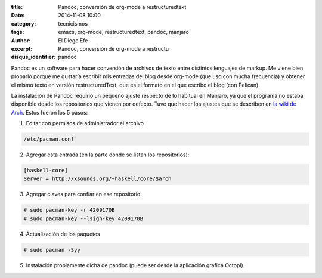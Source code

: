:title: Pandoc, conversión de org-mode a restructuredtext
:date: 2014-11-08 10:00
:category: tecnicismos
:tags: emacs, org-mode, restructuredtext, pandoc, manjaro
:author: El Diego Efe
:excerpt: Pandoc, conversión de org-mode a restructu
:disqus_identifier: pandoc

Pandoc es un software para hacer conversión de archivos de texto entre
distintos lenguajes de markup. Me viene bien probarlo porque me
gustaría escribir mis entradas del blog desde org-mode (que uso con
mucha frecuencia) y obtener el mismo texto en versión
restructuredText, que es el formato en el que escribo el blog (con
Pelican).

La instalación de Pandoc requirió un pequeño ajuste respecto de lo
habitual en Manjaro, ya que el programa no estaba disponible desde los
repositorios que vienen por defecto. Tuve que hacer los ajustes que se
describen en `la wiki de Arch`_. Estos fueron los 5 pasos:

1. Editar con permisos de administrador el archivo

.. code-block:: console

       /etc/pacman.conf

2. Agregar esta entrada (en la parte donde se listan los repositorios):

.. code-block:: console

   [haskell-core]
   Server = http://xsounds.org/~haskell/core/$arch

3. Agregar claves para confiar en ese repositorio:

.. code-block:: console

 # sudo pacman-key -r 4209170B
 # sudo pacman-key --lsign-key 4209170B

4. Actualización de los paquetes

.. code-block:: console

 # sudo pacman -Syy

5. Instalación propiamente dicha de pandoc (puede ser desde la
   aplicación gráfica Octopi).

.. _la wiki de Arch: https://wiki.archlinux.org/index.php/ArchHaskell
